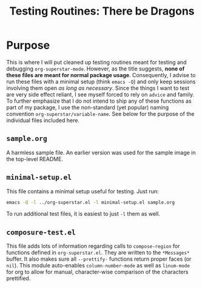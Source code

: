 #+TITLE: Testing Routines: There be Dragons

* Purpose
This is where I will put cleaned up testing routines meant for testing
and debugging ~org-superstar-mode~.  However, as the title suggests,
*none of these files are meant for normal package usage*.  Consequently,
I advise to run these files with a minimal setup (think =emacs -Q=) and
only keep sessions involving them open /as long as necessary/.  Since
the things I want to test are very side effect reliant, I see myself
forced to rely on ~advice~ and family.  To further emphasize that I do
not intend to ship any of these functions as part of my package, I use
the non-standard (yet popular) naming convention
~org-superstar/variable-name~.  See below for the purpose of the
individual files included here.

** =sample.org=
A harmless sample file.  An earlier version was used for the sample
image in the top-level README.

** =minimal-setup.el=
This file contains a minimal setup useful for testing.  Just run:
#+BEGIN_SRC bash
emacs -Q -l ../org-superstar.el -l minimal-setup.el sample.org
#+END_SRC

To run additional test files, it is easiest to just =-l= them as well.

** =composure-test.el=
This file adds lots of information regarding calls to ~compose-region~
for functions defined in =org-superstar.el=.  They are written to the
=*Messages*= buffer.  It also makes sure all ~--prettify-~ functions
return proper faces (or ~nil~).  This module auto-enables
~column-number-mode~ as well as ~linum-mode~ for org to allow for manual,
character-wise comparison of the characters prettified.


#  LocalWords:  README el
